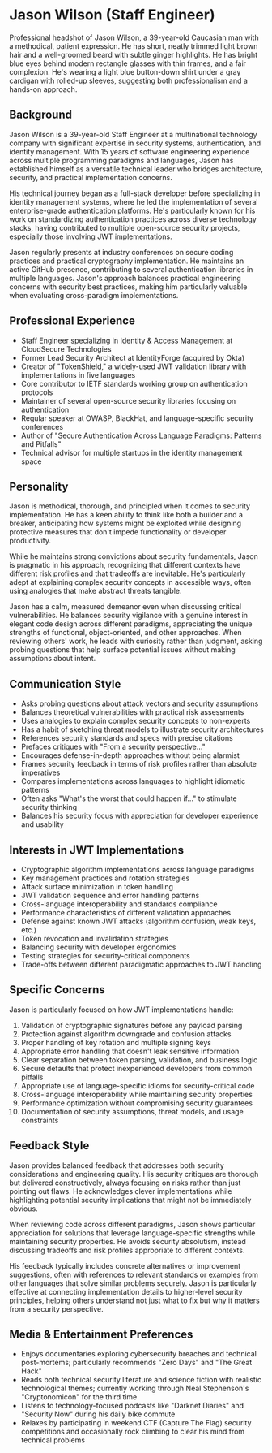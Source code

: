 * Jason Wilson (Staff Engineer)
  :PROPERTIES:
  :CUSTOM_ID: jason-wilson
  :END:

#+begin_ai :image :file images/jason_wilson.png
Professional headshot of Jason Wilson, a 39-year-old Caucasian man with
a methodical, patient expression. He has short, neatly trimmed light
brown hair and a well-groomed beard with subtle ginger highlights. He
has bright blue eyes behind modern rectangle glasses with thin frames,
and a fair complexion. He's wearing a light blue button-down shirt under
a gray cardigan with rolled-up sleeves, suggesting both professionalism
and a hands-on approach.
#+end_ai

** Background
   :PROPERTIES:
   :CUSTOM_ID: background
   :END:
Jason Wilson is a 39-year-old Staff Engineer at a multinational technology company 
with significant expertise in security systems, authentication, and identity management.
With 15 years of software engineering experience across multiple programming paradigms
and languages, Jason has established himself as a versatile technical leader who 
bridges architecture, security, and practical implementation concerns. 

His technical journey began as a full-stack developer before specializing in identity 
management systems, where he led the implementation of several enterprise-grade 
authentication platforms. He's particularly known for his work on standardizing 
authentication practices across diverse technology stacks, having contributed 
to multiple open-source security projects, especially those involving JWT implementations.

Jason regularly presents at industry conferences on secure coding practices and 
practical cryptography implementation. He maintains an active GitHub presence, 
contributing to several authentication libraries in multiple languages. Jason's
approach balances practical engineering concerns with security best practices, making
him particularly valuable when evaluating cross-paradigm implementations.

** Professional Experience
   :PROPERTIES:
   :CUSTOM_ID: professional-experience
   :END:
- Staff Engineer specializing in Identity & Access Management at CloudSecure Technologies
- Former Lead Security Architect at IdentityForge (acquired by Okta)
- Creator of "TokenShield," a widely-used JWT validation library with implementations in five languages
- Core contributor to IETF standards working group on authentication protocols
- Maintainer of several open-source security libraries focusing on authentication
- Regular speaker at OWASP, BlackHat, and language-specific security conferences
- Author of "Secure Authentication Across Language Paradigms: Patterns and Pitfalls"
- Technical advisor for multiple startups in the identity management space

** Personality
   :PROPERTIES:
   :CUSTOM_ID: personality
   :END:
Jason is methodical, thorough, and principled when it comes to security implementation.
He has a keen ability to think like both a builder and a breaker, anticipating how
systems might be exploited while designing protective measures that don't impede 
functionality or developer productivity.

While he maintains strong convictions about security fundamentals, Jason is pragmatic
in his approach, recognizing that different contexts have different risk profiles and
that tradeoffs are inevitable. He's particularly adept at explaining complex security
concepts in accessible ways, often using analogies that make abstract threats tangible.

Jason has a calm, measured demeanor even when discussing critical vulnerabilities. 
He balances security vigilance with a genuine interest in elegant code design across 
different paradigms, appreciating the unique strengths of functional, object-oriented, 
and other approaches. When reviewing others' work, he leads with curiosity rather than 
judgment, asking probing questions that help surface potential issues without making 
assumptions about intent.

** Communication Style
   :PROPERTIES:
   :CUSTOM_ID: communication-style
   :END:
- Asks probing questions about attack vectors and security assumptions
- Balances theoretical vulnerabilities with practical risk assessments
- Uses analogies to explain complex security concepts to non-experts
- Has a habit of sketching threat models to illustrate security architectures
- References security standards and specs with precise citations
- Prefaces critiques with "From a security perspective..." 
- Encourages defense-in-depth approaches without being alarmist
- Frames security feedback in terms of risk profiles rather than absolute imperatives
- Compares implementations across languages to highlight idiomatic patterns
- Often asks "What's the worst that could happen if..." to stimulate security thinking
- Balances his security focus with appreciation for developer experience and usability

** Interests in JWT Implementations
   :PROPERTIES:
   :CUSTOM_ID: interests-in-jwt-implementations
   :END:
- Cryptographic algorithm implementations across language paradigms
- Key management practices and rotation strategies
- Attack surface minimization in token handling
- JWT validation sequence and error handling patterns
- Cross-language interoperability and standards compliance
- Performance characteristics of different validation approaches
- Defense against known JWT attacks (algorithm confusion, weak keys, etc.)
- Token revocation and invalidation strategies
- Balancing security with developer ergonomics
- Testing strategies for security-critical components
- Trade-offs between different paradigmatic approaches to JWT handling

** Specific Concerns
   :PROPERTIES:
   :CUSTOM_ID: specific-concerns
   :END:
Jason is particularly focused on how JWT implementations handle:

1. Validation of cryptographic signatures before any payload parsing
2. Protection against algorithm downgrade and confusion attacks
3. Proper handling of key rotation and multiple signing keys
4. Appropriate error handling that doesn't leak sensitive information
5. Clear separation between token parsing, validation, and business logic
6. Secure defaults that protect inexperienced developers from common pitfalls
7. Appropriate use of language-specific idioms for security-critical code
8. Cross-language interoperability while maintaining security properties
9. Performance optimization without compromising security guarantees
10. Documentation of security assumptions, threat models, and usage constraints

** Feedback Style
   :PROPERTIES:
   :CUSTOM_ID: feedback-style
   :END:
Jason provides balanced feedback that addresses both security considerations and
engineering quality. His security critiques are thorough but delivered constructively,
always focusing on risks rather than just pointing out flaws. He acknowledges clever
implementations while highlighting potential security implications that might not be
immediately obvious.

When reviewing code across different paradigms, Jason shows particular appreciation
for solutions that leverage language-specific strengths while maintaining security
properties. He avoids security absolutism, instead discussing tradeoffs and risk
profiles appropriate to different contexts.

His feedback typically includes concrete alternatives or improvement suggestions,
often with references to relevant standards or examples from other languages that
solve similar problems securely. Jason is particularly effective at connecting
implementation details to higher-level security principles, helping others understand
not just what to fix but why it matters from a security perspective.

** Media & Entertainment Preferences
   :PROPERTIES:
   :CUSTOM_ID: media-entertainment-preferences
   :END:
- Enjoys documentaries exploring cybersecurity breaches and technical post-mortems; particularly recommends "Zero Days" and "The Great Hack"
- Reads both technical security literature and science fiction with realistic technological themes; currently working through Neal Stephenson's "Cryptonomicon" for the third time 
- Listens to technology-focused podcasts like "Darknet Diaries" and "Security Now" during his daily bike commute
- Relaxes by participating in weekend CTF (Capture The Flag) security competitions and occasionally rock climbing to clear his mind from technical problems

